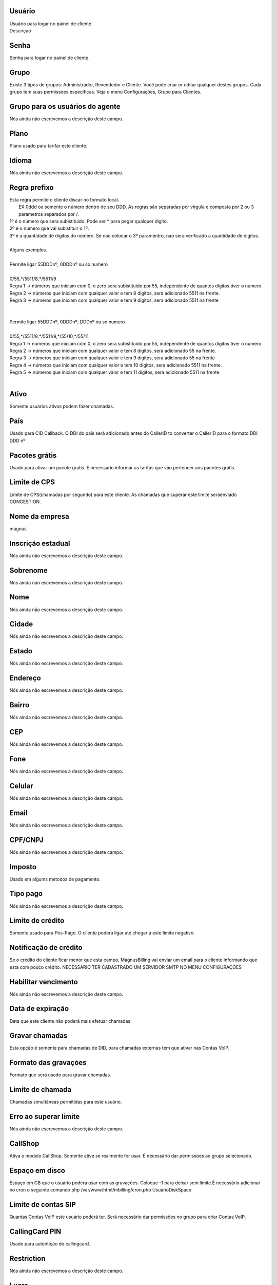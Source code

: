 
.. _user-username:

Usuário
""""""""

| Usuário para logar no painel de cliente.
| Descriçao




.. _user-password:

Senha
"""""

| Senha para logar no painel de cliente.




.. _user-id_group:

Grupo
"""""

| Existe 3 tipos de grupos: Administrador, Revendedor e Cliente. Você pode criar or editar qualquer destes grupos. Cada grupo tem suas permissōes especificas. Veja o menu Configurações, Grupo para Clientes.




.. _user-id_group_agent:

Grupo para os usuários do agente
"""""""""""""""""""""""""""""""""

| Nós ainda não escrevemos a descrição deste campo.




.. _user-id_plan:

Plano
"""""

| Plano usado para tarifar este cliente.




.. _user-language:

Idioma
""""""

| Nós ainda não escrevemos a descrição deste campo.




.. _user-prefix_local:

Regra prefixo
"""""""""""""

| Esta regra permite o cliente discar no formato local. 
|  EX 0ddd ou somente o número dentro de seu DDD. As regras são separadas por virgula e composta por 2 ou 3 parametros separados por /.
| 1º é o número que sera subistituido. Pode ser * para pegar qualquer digito.
| 2º é o número que vai subistituir o 1º.
| 3º é a quantidade de digitos do número. Se nao colocar o 3º paramentro, nao sera verificado a quantidade de digitos.
| 
| Alguns exemplos.
| 
| Permite ligar 55DDDnº, 0DDDnº ou so numero
| 
| 0/55,*/5511/8,*/5511/9
| Regra 1 -> números que iniciam com 0, o zero sera subistituido por 55, independente de quantos digitos tiver o numero. 
| Regra 2 -> números que iniciam com qualquer valor e tem 8 digitos, sera adicionado 5511 na frente. 
| Regra 3 -> números que iniciam com qualquer valor e tem 9 digitos, sera adicionado 5511 na frente
| 
| 
| Permite ligar 55DDDnº, 0DDDnº, DDDnº ou so numero
| 
| 0/55,*/5511/8,*/5511/9,*/55/10,*/55/11
| Regra 1 -> números que iniciam com 0, o zero sera subistituido por 55, independente de quantos digitos tiver o numero. 
| Regra 2 -> números que iniciam com qualquer valor e tem 8 digitos, sera adicionado 55 na frente. 
| Regra 3 -> números que iniciam com qualquer valor e tem 9 digitos, sera adicionado 55 na frente
| Regra 4 -> números que iniciam com qualquer valor e tem 10 digitos, sera adicionado 5511 na frente. 
| Regra 5 -> números que iniciam com qualquer valor e tem 11 digitos, sera adicionado 5511 na frente
| 




.. _user-active:

Ativo
"""""

| Somente usuários ativos podem fazer chamadas.




.. _user-country:

País
"""""

| Usado para CID Callback. O DDI do país será adicionado antes do CallerID to converter o CallerID para o formato DDI DDD nº




.. _user-id_offer:

Pacotes grátis
"""""""""""""""

| Usado para ativar um pacote gratis. É necessario informar as tarifas que vão pertencer aos pacotes gratís.




.. _user-cpslimit:

Limite de CPS
"""""""""""""

| Limite de CPS(chamadas por segundo) para este cliente. As chamadas que superar este limite seráenviado CONGESTION.




.. _user-company_name:

Nome da empresa
"""""""""""""""

| magnus




.. _user-state_number:

Inscrição estadual
""""""""""""""""""""

| Nós ainda não escrevemos a descrição deste campo.




.. _user-lastname:

Sobrenome
"""""""""

| Nós ainda não escrevemos a descrição deste campo.




.. _user-firstname:

Nome
""""

| Nós ainda não escrevemos a descrição deste campo.




.. _user-city:

Cidade
""""""

| Nós ainda não escrevemos a descrição deste campo.




.. _user-state:

Estado
""""""

| Nós ainda não escrevemos a descrição deste campo.




.. _user-address:

Endereço
"""""""""

| Nós ainda não escrevemos a descrição deste campo.




.. _user-neighborhood:

Bairro
""""""

| Nós ainda não escrevemos a descrição deste campo.




.. _user-zipcode:

CEP
"""

| Nós ainda não escrevemos a descrição deste campo.




.. _user-phone:

Fone
""""

| Nós ainda não escrevemos a descrição deste campo.




.. _user-mobile:

Celular
"""""""

| Nós ainda não escrevemos a descrição deste campo.




.. _user-email:

Email
"""""

| Nós ainda não escrevemos a descrição deste campo.




.. _user-doc:

CPF/CNPJ
""""""""

| Nós ainda não escrevemos a descrição deste campo.




.. _user-vat:

Imposto
"""""""

| Usado em algums metodos de pagamento.




.. _user-typepaid:

Tipo pago
"""""""""

| Nós ainda não escrevemos a descrição deste campo.




.. _user-creditlimit:

Limite de crédito
""""""""""""""""""

| Somente usado para Pos-Pago. O cliente poderá ligar até chegar a este limite negativo.




.. _user-credit_notification:

Notificação de crédito
"""""""""""""""""""""""""

| Se o crédito do cliente ficar menor que esta campo, MagnusBilling vai enviar um email para o cliente informando que esta com pouco crédito. NECESSARIO TER CADASTRADO UM SERVIDOR SMTP NO MENU CONFIGURAÇŌES




.. _user-enableexpire:

Habilitar vencimento
""""""""""""""""""""

| Nós ainda não escrevemos a descrição deste campo.




.. _user-expirationdate:

Data de expiração
"""""""""""""""""""

| Data que este cliente não poderá mais efetuar chamadas




.. _user-record_call:

Gravar chamadas
"""""""""""""""

| Esta opção é somente para chamadas de DID, para chamadas externas tem que ativar nas Contas VoIP.




.. _user-mix_monitor_format:

Formato das gravaçōes
"""""""""""""""""""""""

| Formato que será usado para gravar chamadas.




.. _user-calllimit:

Limite de chamada
"""""""""""""""""

| Chamadas simultâneas permitidas para este usuário.




.. _user-calllimit_error:

Erro ao superar limite
""""""""""""""""""""""

| Nós ainda não escrevemos a descrição deste campo.




.. _user-callshop:

CallShop
""""""""

| Ativa o modulo CallShop. Somente ative se realmente for usar. É necessário dar permissōes ao grupo selecionado.




.. _user-disk_space:

Espaço em disco
""""""""""""""""

| Espaço em GB que o usuário podera usar com as gravaçōes. Coloque -1 para deixar sem limite.É necessário adicionar no cron o seguinte comando php /var/www/html/mbilling/cron.php UsuárioDiskSpace 




.. _user-sipaccountlimit:

Limite de contas SIP
""""""""""""""""""""

| Quantas Contas VoIP este usuário poderá ter. Será necessário dar permissōes no grupo para criar Contas VoIP.




.. _user-callingcard_pin:

CallingCard PIN
"""""""""""""""

| Usado para autentição do callingcard.




.. _user-restriction:

Restriction
"""""""""""

| Nós ainda não escrevemos a descrição deste campo.




.. _user-transfer_international_profit:

Lucro
"""""

| Nós ainda não escrevemos a descrição deste campo.




.. _user-transfer_flexiload_profit:

Lucro
"""""

| Nós ainda não escrevemos a descrição deste campo.




.. _user-transfer_bkash_profit:

Lucro
"""""

| Nós ainda não escrevemos a descrição deste campo.




.. _user-transfer_dbbl_rocket:

Enable DBBL/Rocket
""""""""""""""""""

| Nós ainda não escrevemos a descrição deste campo.




.. _user-transfer_dbbl_rocket_profit:

Lucro
"""""

| Nós ainda não escrevemos a descrição deste campo.




.. _user-transfer_show_selling_price:

Mostrar preço de venda
"""""""""""""""""""""""

| Nós ainda não escrevemos a descrição deste campo.



